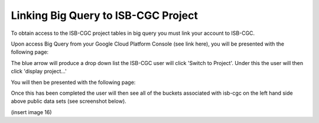 =======================================================
Linking Big Query to ISB-CGC Project
=======================================================

To obtain access to the ISB-CGC project tables in big query you must link your account to ISB-CGC. 

Upon access Big Query from your Google Cloud Platform Console (see link here), you will be presented with the following page:

.. image:: BlueArrowDropdown.png
   :scale: 50
   :align: center

The blue arrow will produce a drop down list the ISB-CGC user will click 'Switch to Project'. Under this the user will then click 'display project...'

You will then be presented with the following page:

.. image:: AddISB-CGCProject.png
   :scale: 50
   :align: center

 As shown in the image about you will type in "isb-cgc" in the project id then click okay. 

Once this has been completed the user will then see all of the buckets associated with isb-cgc on the left hand side above public data sets (see screenshot below).

(insert image 16)
